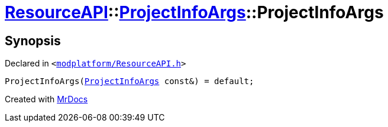 [#ResourceAPI-ProjectInfoArgs-2constructor]
= xref:ResourceAPI.adoc[ResourceAPI]::xref:ResourceAPI/ProjectInfoArgs.adoc[ProjectInfoArgs]::ProjectInfoArgs
:relfileprefix: ../../
:mrdocs:


== Synopsis

Declared in `&lt;https://github.com/PrismLauncher/PrismLauncher/blob/develop/launcher/modplatform/ResourceAPI.h#L109[modplatform&sol;ResourceAPI&period;h]&gt;`

[source,cpp,subs="verbatim,replacements,macros,-callouts"]
----
ProjectInfoArgs(xref:ResourceAPI/ProjectInfoArgs.adoc[ProjectInfoArgs] const&) = default;
----



[.small]#Created with https://www.mrdocs.com[MrDocs]#
